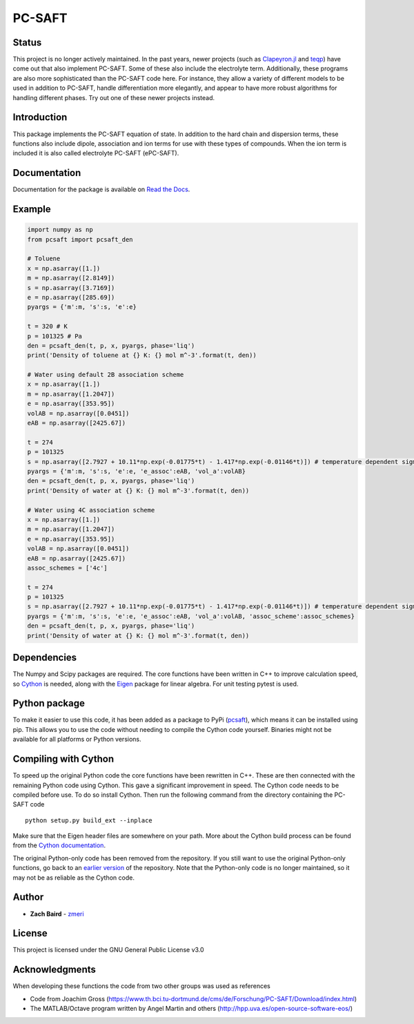 =======
PC-SAFT
=======

.. image:: https://badge.fury.io/py/pcsaft.svg
    :target: https://badge.fury.io/py/pcsaft
.. image:: https://img.shields.io/badge/License-GPLv3-blue.svg
    :target: /LICENSE
.. image:: https://img.shields.io/pypi/dm/pcsaft
    :alt: PyPI - Downloads
    :target: https://pypistats.org/packages/pcsaft
.. image:: https://readthedocs.org/projects/pcsaft/badge/?version=latest
   :target: http://pcsaft.readthedocs.io/?badge=latest

Status
------
This project is no longer actively maintained. In the past years, newer projects (such as `Clapeyron.jl`_ and `teqp`_) have come out that also implement PC-SAFT. Some of these also include the electrolyte term. Additionally, these programs are also more sophisticated than the PC-SAFT code here. For instance, they allow a variety of different models to be used in addition to PC-SAFT, handle differentiation more elegantly, and appear to have more robust algorithms for handling different phases. Try out one of these newer projects instead.

Introduction
------------
This package implements the PC-SAFT equation of state. In addition to the hard chain and dispersion terms, these functions also include dipole, association and ion terms for use with these types of compounds. When the ion term is included it is also called electrolyte PC-SAFT (ePC-SAFT).

Documentation
-------------
Documentation for the package is available on `Read the Docs`_.

Example
-------
.. code-block:: python

  import numpy as np
  from pcsaft import pcsaft_den

  # Toluene
  x = np.asarray([1.])
  m = np.asarray([2.8149])
  s = np.asarray([3.7169])
  e = np.asarray([285.69])
  pyargs = {'m':m, 's':s, 'e':e}

  t = 320 # K
  p = 101325 # Pa
  den = pcsaft_den(t, p, x, pyargs, phase='liq')
  print('Density of toluene at {} K: {} mol m^-3'.format(t, den))

  # Water using default 2B association scheme
  x = np.asarray([1.])
  m = np.asarray([1.2047])
  e = np.asarray([353.95])
  volAB = np.asarray([0.0451])
  eAB = np.asarray([2425.67])

  t = 274
  p = 101325
  s = np.asarray([2.7927 + 10.11*np.exp(-0.01775*t) - 1.417*np.exp(-0.01146*t)]) # temperature dependent sigma is used for better accuracy
  pyargs = {'m':m, 's':s, 'e':e, 'e_assoc':eAB, 'vol_a':volAB}
  den = pcsaft_den(t, p, x, pyargs, phase='liq')
  print('Density of water at {} K: {} mol m^-3'.format(t, den))
  
  # Water using 4C association scheme
  x = np.asarray([1.])
  m = np.asarray([1.2047])
  e = np.asarray([353.95])
  volAB = np.asarray([0.0451])
  eAB = np.asarray([2425.67])
  assoc_schemes = ['4c']

  t = 274
  p = 101325
  s = np.asarray([2.7927 + 10.11*np.exp(-0.01775*t) - 1.417*np.exp(-0.01146*t)]) # temperature dependent sigma is used for better accuracy
  pyargs = {'m':m, 's':s, 'e':e, 'e_assoc':eAB, 'vol_a':volAB, 'assoc_scheme':assoc_schemes}
  den = pcsaft_den(t, p, x, pyargs, phase='liq')
  print('Density of water at {} K: {} mol m^-3'.format(t, den))

Dependencies
------------

The Numpy and Scipy packages are required. The core functions have been written in C++ to improve calculation speed, so Cython_ is needed, along with the Eigen_ package for linear algebra. For unit testing pytest is used.

Python package
--------------

To make it easier to use this code, it has been added as a package to PyPi (pcsaft_), which means it can be installed using pip. This allows you to use the code without needing to compile the Cython code yourself. Binaries might not be available for all platforms or Python versions.

Compiling with Cython
---------------------

To speed up the original Python code the core functions have been rewritten in C++. These are then connected with the remaining Python code using Cython. This gave a significant improvement in speed. The Cython code needs to be compiled before use. To do so install Cython. Then run the following command from the directory containing the PC-SAFT code

::

  python setup.py build_ext --inplace

Make sure that the Eigen header files are somewhere on your path. More about the Cython build process can be found from the `Cython documentation`_.

The original Python-only code has been removed from the repository. If you still want to use the original Python-only functions, go back to an `earlier version`_ of the repository. Note that the Python-only code is no longer maintained, so it may not be as reliable as the Cython code.

Author
------

- **Zach Baird** - zmeri_

License
-------

This project is licensed under the GNU General Public License v3.0

Acknowledgments
---------------

When developing these functions the code from two other groups was used as references

- Code from Joachim Gross (https://www.th.bci.tu-dortmund.de/cms/de/Forschung/PC-SAFT/Download/index.html)
- The MATLAB/Octave program written by Angel Martin and others (http://hpp.uva.es/open-source-software-eos/)

.. _`Clapeyron.jl`: https://github.com/ClapeyronThermo/Clapeyron.jl
.. _`teqp`: https://github.com/usnistgov/teqp
.. _`Read the Docs`: https://pcsaft.readthedocs.io/en/latest/
.. _Cython: http://cython.org/
.. _Eigen: https://github.com/eigenteam/eigen-git-mirror
.. _pcsaft: https://pypi.org/project/pcsaft/
.. _`Cython documentation`: http://docs.cython.org/en/latest/src/quickstart/build.html
.. _`earlier version`: https://github.com/zmeri/PC-SAFT/tree/b43bf568c4dc1907316422d5c3f7b809e9725848
.. _zmeri: https://github.com/zmeri
